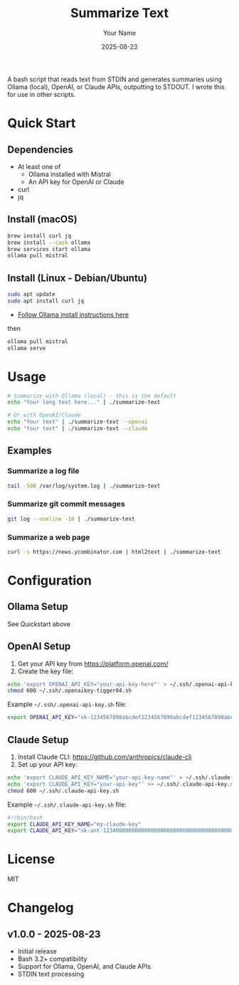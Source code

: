 #+TITLE: Summarize Text
#+AUTHOR: Your Name
#+DATE: 2025-08-23
#+DESCRIPTION: A bash script to summarize text using various AI APIs
#+KEYWORDS: bash, AI, summarization, ollama, openai, claude

A bash script that reads text from STDIN and generates summaries using Ollama (local), OpenAI, or Claude APIs, outputting to STDOUT.
I wrote this for use in other scripts.

* Quick Start
** Dependencies
- At least one of
  - Ollama installed with Mistral
  - An API key for OpenAI or Claude
- curl
- jq

** Install (macOS)

#+BEGIN_SRC bash
brew install curl jq
brew install --cask ollama
brew services start ollama
ollama pull mistral
#+END_SRC

** Install (Linux - Debian/Ubuntu)

#+BEGIN_SRC bash
sudo apt update
sudo apt install curl jq
#+END_SRC

- [[https://ollama.com/download/linux][Follow Ollama install instructions here]]

then
#+BEGIN_SRC bash
ollama pull mistral
ollama serve
#+END_SRC

* Usage
#+BEGIN_SRC bash
# Summarize with Ollama (local) - this is the default
echo "Your long text here..." | ./summarize-text

# Or with OpenAI/Claude
echo "Your text" | ./summarize-text --openai
echo "Your text" | ./summarize-text --claude
#+END_SRC

** Examples

*** Summarize a log file
#+BEGIN_SRC bash
tail -500 /var/log/system.log | ./summarize-text
#+END_SRC

*** Summarize git commit messages
#+BEGIN_SRC bash
git log --oneline -10 | ./summarize-text
#+END_SRC

*** Summarize a web page
#+BEGIN_SRC bash
curl -s https://news.ycombinator.com | html2text | ./summarize-text
#+END_SRC

* Configuration

** Ollama Setup
See Quickstart above

** OpenAI Setup
1. Get your API key from https://platform.openai.com/
2. Create the key file:
#+BEGIN_SRC bash
echo 'export OPENAI_API_KEY="your-api-key-here"' > ~/.ssh/.openai-api-key.sh
chmod 600 ~/.ssh/.openaikey-tigger04.sh
#+END_SRC

Example =~/.ssh/.openai-api-key.sh= file:
#+BEGIN_SRC bash
export OPENAI_API_KEY="sk-1234567890abcdef1234567890abcdef1234567890abcdef"
#+END_SRC

** Claude Setup
1. Install Claude CLI: https://github.com/anthropics/claude-cli
2. Set up your API key:
#+BEGIN_SRC bash
echo 'export CLAUDE_API_KEY_NAME="your-api-key-name"' > ~/.ssh/.claude-api-key.sh
echo 'export CLAUDE_API_KEY="your-api-key"' >> ~/.ssh/.claude-api-key.sh
chmod 600 ~/.ssh/.claude-api-key.sh
#+END_SRC

Example =~/.ssh/.claude-api-key.sh= file:
#+BEGIN_SRC bash
#!/bin/bash
export CLAUDE_API_KEY_NAME="my-claude-key"
export CLAUDE_API_KEY="sk-ant-12340000000000000000000000000000000000000000000000000000000000000"
#+END_SRC

* License

MIT

* Changelog

** v1.0.0 - 2025-08-23
- Initial release
- Bash 3.2+ compatibility
- Support for Ollama, OpenAI, and Claude APIs
- STDIN text processing

